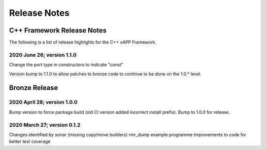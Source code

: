 .. This work is licensed under a Creative Commons Attribution 4.0 International License.
.. SPDX-License-Identifier: CC-BY-4.0
..
.. CAUTION: this document is generated from source in doc/src/*
.. To make changes edit the source and recompile the document.
.. Do NOT make changes directly to .rst or .md files.


============================================================================================
Release Notes
============================================================================================


C++ Framework Release Notes
===========================

The following is a list of release highlights for the C++
xAPP Framework.


2020 June 26; version 1.1.0
---------------------------

Change the port type in constructors to indicate "const"

Version bump to 1.1.0 to allow patches to bronze code to
continue to be done on the 1.0.* level.



Bronze Release
==============



2020 April 28; version 1.0.0
----------------------------

Bump version to force package build (old CI version added
incorrect install prefix). Bump to 1.0.0 for release.



2020 March 27; version 0.1.2
----------------------------

Changes identified by sonar (missing copy/move builders)
rmr_dump example programme Improvements to code for better
test coverage
